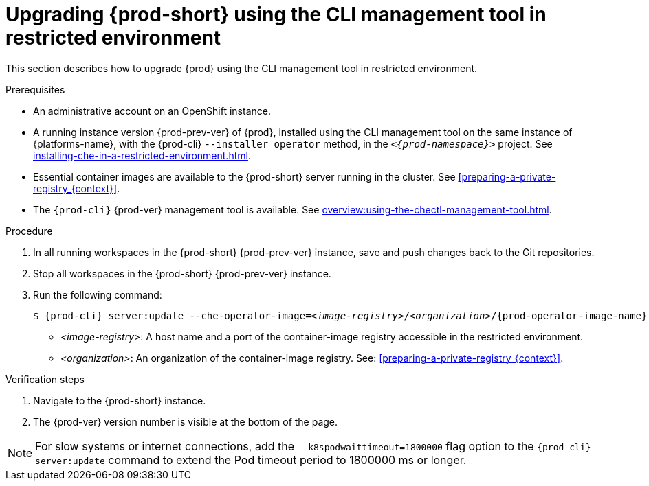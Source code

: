 // Module included in the following assemblies:
//
// upgrading-{prod-id-short}

[id="upgrading-{prod-id-short}-using-the-cli-management-tool-in-restricted-environment_{context}"]
= Upgrading {prod-short} using the CLI management tool in restricted environment

This section describes how to upgrade {prod} using the CLI management tool in restricted environment.

.Prerequisites

* An administrative account on an OpenShift instance.

* A running instance version {prod-prev-ver} of {prod}, installed using the CLI management tool on the same instance of {platforms-name}, with the {prod-cli} `--installer operator` method, in the `_<{prod-namespace}>_` project. See xref:installing-che-in-a-restricted-environment.adoc[].

* Essential container images are available to the {prod-short} server running in the cluster. See xref:preparing-a-private-registry_{context}[].

* The `{prod-cli}` {prod-ver} management tool is available. See xref:overview:using-the-chectl-management-tool.adoc[].

.Procedure

. In all running workspaces in the {prod-short} {prod-prev-ver} instance, save and push changes back to the Git repositories.

. Stop all workspaces in the {prod-short} {prod-prev-ver} instance.

. Run the following command:
+
[subs="+attributes,+quotes"]
----
$ {prod-cli} server:update --che-operator-image=__<image-registry>__/__<organization>__/{prod-operator-image-name}:{prod-ver} -n {prod-namespace}
----
+
* _<image-registry>_: A host name and a port of the container-image registry accessible in the restricted environment.
* _<organization>_: An organization of the container-image registry. See: xref:preparing-a-private-registry_{context}[].

.Verification steps

. Navigate to the {prod-short} instance.

. The {prod-ver} version number is visible at the bottom of the page.

[NOTE]
====
For slow systems or internet connections, add the `--k8spodwaittimeout=1800000` flag option to the `{prod-cli} server:update` command to extend the Pod timeout period to 1800000 ms or longer. 
====

